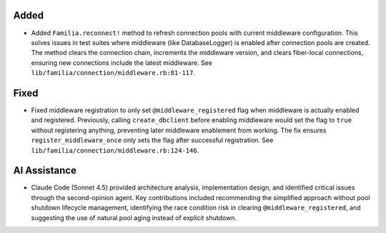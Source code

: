 .. Connection Pool Middleware Refresh

Added
-----

- Added ``Familia.reconnect!`` method to refresh connection pools with current middleware configuration. This solves issues in test suites where middleware (like DatabaseLogger) is enabled after connection pools are created. The method clears the connection chain, increments the middleware version, and clears fiber-local connections, ensuring new connections include the latest middleware. See ``lib/familia/connection/middleware.rb:81-117``.

Fixed
-----

- Fixed middleware registration to only set ``@middleware_registered`` flag when middleware is actually enabled and registered. Previously, calling ``create_dbclient`` before enabling middleware would set the flag to ``true`` without registering anything, preventing later middleware enablement from working. The fix ensures ``register_middleware_once`` only sets the flag after successful registration. See ``lib/familia/connection/middleware.rb:124-146``.

AI Assistance
-------------

- Claude Code (Sonnet 4.5) provided architecture analysis, implementation design, and identified critical issues through the second-opinion agent. Key contributions included recommending the simplified approach without pool shutdown lifecycle management, identifying the race condition risk in clearing ``@middleware_registered``, and suggesting the use of natural pool aging instead of explicit shutdown.
